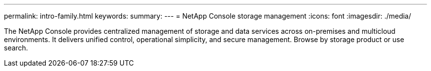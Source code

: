 ---
permalink: intro-family.html
keywords: 
summary: 
---
= NetApp Console storage management
:icons: font
:imagesdir: ./media/

[.lead]
// learn more about this file https://review.docs.netapp.com/us-en/docs-help/repo-family/setup-info-family.html
The NetApp Console provides centralized management of storage and data services across on-premises and multicloud environments. It delivers unified control, operational simplicity, and secure management. Browse by storage product or use search.
